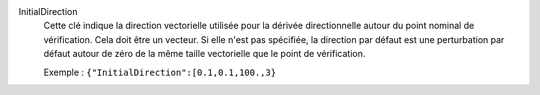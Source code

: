 .. index:: single: InitialDirection

InitialDirection
  Cette clé indique la direction vectorielle utilisée pour la dérivée
  directionnelle autour du point nominal de vérification. Cela doit être un
  vecteur. Si elle n'est pas spécifiée, la direction par défaut est une
  perturbation par défaut autour de zéro de la même taille vectorielle que le
  point de vérification.

  Exemple :
  ``{"InitialDirection":[0.1,0.1,100.,3}``

